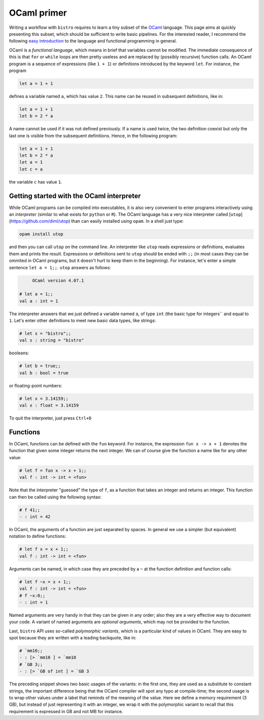 ============
OCaml primer
============

Writing a workflow with ``bistro`` requires to learn a tiny subset of
the `OCaml <http://ocaml.org>`_ language. This page aims at quickly
presenting this subset, which should be sufficient to write basic
pipelines. For the interested reader, I recommend the following
`easy
introduction <https://www.goodreads.com/book/show/18212242-ocaml-from-the-very-beginning>`_
to the language and functional programming in general.


OCaml is a *functional language*, which means in brief that variables
cannot be modified. The immediate consequence of this is that ``for``
or ``while`` loops are then pretty useless and are replaced by
(possibly recursive) function calls. An OCaml program is a sequence of
expressions (like ``1 + 1``) or definitions introduced by the keyword
``let``. For instance, the program

.. code-block:: ocaml

   let a = 1 + 1

defines a variable named ``a``, which has value ``2``. This name can be
reused in subsequent definitions, like in:

.. code-block:: ocaml

   let a = 1 + 1
   let b = 2 * a

A name cannot be used if it was not defined previously. If a name is
used twice, the two definition coexist but only the last one is
visible from the subsequent definitions. Hence, in the following
program:

.. code-block:: ocaml

   let a = 1 + 1
   let b = 2 * a
   let a = 1
   let c = a

the variable ``c`` has value ``1``.

Getting started with the OCaml interpreter
==========================================

While OCaml programs can be compiled into executables, it is also very
convenient to enter programs interactively using an *interpreter*
(similar to what exists for ``python`` or ``R``). The OCaml language
has a very nice interpreter called
[``utop``](https://github.com/diml/utop) than can easily installed
using ``opam``. In a shell just type:

.. code-block:: sh

   opam install utop

and then you can call ``utop`` on the command line. An interpreter
like ``utop`` reads expressions or definitions, evaluates them and
prints the result. Expressions or definitions sent to ``utop`` should
be ended with ``;;`` (in most cases they can be ommited in OCaml
programs, but it doesn't hurt to keep them in the beginning). For
instance, let's enter a simple sentence ``let a = 1;;``. ``utop``
answers as follows:

.. code-block:: ocaml

        OCaml version 4.07.1

   # let a = 1;;
   val a : int = 1

The interpreter answers that we just defined a variable named ``a``,
of type ``int`` (the basic type for integers`` and equal to
``1``. Let's enter other definitions to meet new basic data types,
like strings:

.. code-block:: ocaml

   # let s = "bistro";;
   val s : string = "bistro"

booleans:

.. code-block:: ocaml

   # let b = true;;
   val b : bool = true

or floating-point numbers:

.. code-block:: ocaml

   # let x = 3.14159;;
   val x : float = 3.14159

To quit the interpreter, just press ``Ctrl+D``

Functions
=========

In OCaml, functions can be defined with the ``fun`` keyword. For
instance, the expression ``fun x -> x + 1`` denotes the function that
given some integer returns the next integer. We can of course give the
function a name like for any other value:

.. code-block:: ocaml

   # let f = fun x -> x + 1;;
   val f : int -> int = <fun>

Note that the interpreter "guessed" the type of ``f``, as a function
that takes an integer and returns an integer. This function can then
be called using the following syntax:

.. code-block:: ocaml

   # f 41;;
   - : int = 42

In OCaml, the arguments of a function are just separated by spaces. In
general we use a simpler (but equivalent) notation to define
functions:

.. code-block:: ocaml

   # let f x = x + 1;;
   val f : int -> int = <fun>

Arguments can be named, in which case they are preceded by a ``~`` at
the function definition and function calls:

.. code-block:: ocaml

   # let f ~x = x + 1;;
   val f : int -> int = <fun>
   # f ~x:0;;
   - : int = 1

Named arguments are very handy in that they can be given in any order;
also they are a very effective way to document your code. A variant of
named arguments are *optional arguments*, which may not be provided to
the function.

Last, ``bistro`` API uses so-called *polymorphic variants*, which is a
particular kind of values in OCaml. They are easy to spot because they
are written with a leading backquote, like in:

.. code-block:: ocaml

  # `mm10;;
  - : [> `mm10 ] = `mm10
  # `GB 3;;
  - : [> `GB of int ] = `GB 3

The preceding snippet shows two basic usages of the variants: in the
first one, they are used as a substitute to constant strings, the
important difference being that the OCaml compiler will spot any typo
at compile-time; the second usage is to wrap other values under a
label that reminds of the meaning of the value. Here we define a
memory requirement (3 GB), but instead of just representing it with an
integer, we wrap it with the polymorphic variant to recall that this
requirement is expressed in GB and not MB for instance.
